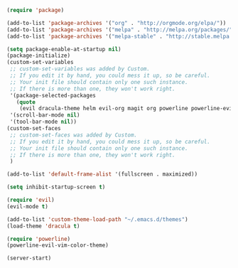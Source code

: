 #+BEGIN_SRC emacs-lisp
(require 'package)

(add-to-list 'package-archives '("org" . "http://orgmode.org/elpa/"))
(add-to-list 'package-archives '("melpa" . "http://melpa.org/packages/"))
(add-to-list 'package-archives '("melpa-stable" . "http://stable.melpa.org/packages/"))

(setq package-enable-at-startup nil)
(package-initialize)
(custom-set-variables
 ;; custom-set-variables was added by Custom.
 ;; If you edit it by hand, you could mess it up, so be careful.
 ;; Your init file should contain only one such instance.
 ;; If there is more than one, they won't work right.
 '(package-selected-packages
   (quote
    (evil dracula-theme helm evil-org magit org powerline powerline-evil projectile evil-visual-mark-mode)))
 '(scroll-bar-mode nil)
 '(tool-bar-mode nil))
(custom-set-faces
 ;; custom-set-faces was added by Custom.
 ;; If you edit it by hand, you could mess it up, so be careful.
 ;; Your init file should contain only one such instance.
 ;; If there is more than one, they won't work right.
 )

(add-to-list 'default-frame-alist '(fullscreen . maximized))

(setq inhibit-startup-screen t)

(require 'evil)
(evil-mode t)

(add-to-list 'custom-theme-load-path "~/.emacs.d/themes")
(load-theme 'dracula t)

(require 'powerline)
(powerline-evil-vim-color-theme)

(server-start)
#+END_SRC
